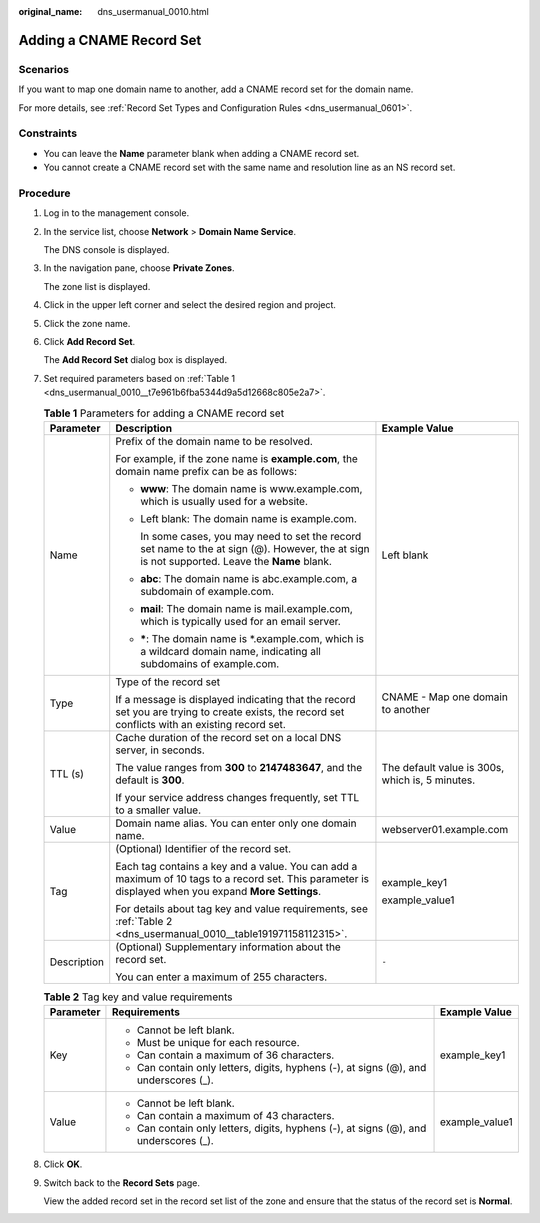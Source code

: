 :original_name: dns_usermanual_0010.html

.. _dns_usermanual_0010:

Adding a CNAME Record Set
=========================

Scenarios
---------

If you want to map one domain name to another, add a CNAME record set for the domain name.

For more details, see :ref:`Record Set Types and Configuration Rules <dns_usermanual_0601>`.

Constraints
-----------

-  You can leave the **Name** parameter blank when adding a CNAME record set.
-  You cannot create a CNAME record set with the same name and resolution line as an NS record set.

**Procedure**
-------------

#. Log in to the management console.

#. In the service list, choose **Network** > **Domain Name Service**.

   The DNS console is displayed.

3. In the navigation pane, choose **Private Zones**.

   The zone list is displayed.

4. Click |image1| in the upper left corner and select the desired region and project.

5. Click the zone name.

6. Click **Add Record Set**.

   The **Add Record Set** dialog box is displayed.

7. Set required parameters based on :ref:`Table 1 <dns_usermanual_0010__t7e961b6fba5344d9a5d12668c805e2a7>`.

   .. _dns_usermanual_0010__t7e961b6fba5344d9a5d12668c805e2a7:

   .. table:: **Table 1** Parameters for adding a CNAME record set

      +-----------------------+-------------------------------------------------------------------------------------------------------------------------------------------------------+-------------------------------------------------+
      | Parameter             | Description                                                                                                                                           | Example Value                                   |
      +=======================+=======================================================================================================================================================+=================================================+
      | Name                  | Prefix of the domain name to be resolved.                                                                                                             | Left blank                                      |
      |                       |                                                                                                                                                       |                                                 |
      |                       | For example, if the zone name is **example.com**, the domain name prefix can be as follows:                                                           |                                                 |
      |                       |                                                                                                                                                       |                                                 |
      |                       | -  **www**: The domain name is www.example.com, which is usually used for a website.                                                                  |                                                 |
      |                       |                                                                                                                                                       |                                                 |
      |                       | -  Left blank: The domain name is example.com.                                                                                                        |                                                 |
      |                       |                                                                                                                                                       |                                                 |
      |                       |    In some cases, you may need to set the record set name to the at sign (@). However, the at sign is not supported. Leave the **Name** blank.        |                                                 |
      |                       |                                                                                                                                                       |                                                 |
      |                       | -  **abc**: The domain name is abc.example.com, a subdomain of example.com.                                                                           |                                                 |
      |                       |                                                                                                                                                       |                                                 |
      |                       | -  **mail**: The domain name is mail.example.com, which is typically used for an email server.                                                        |                                                 |
      |                       |                                                                                                                                                       |                                                 |
      |                       | -  **\***: The domain name is \*.example.com, which is a wildcard domain name, indicating all subdomains of example.com.                              |                                                 |
      +-----------------------+-------------------------------------------------------------------------------------------------------------------------------------------------------+-------------------------------------------------+
      | Type                  | Type of the record set                                                                                                                                | CNAME - Map one domain to another               |
      |                       |                                                                                                                                                       |                                                 |
      |                       | If a message is displayed indicating that the record set you are trying to create exists, the record set conflicts with an existing record set.       |                                                 |
      +-----------------------+-------------------------------------------------------------------------------------------------------------------------------------------------------+-------------------------------------------------+
      | TTL (s)               | Cache duration of the record set on a local DNS server, in seconds.                                                                                   | The default value is 300s, which is, 5 minutes. |
      |                       |                                                                                                                                                       |                                                 |
      |                       | The value ranges from **300** to **2147483647**, and the default is **300**.                                                                          |                                                 |
      |                       |                                                                                                                                                       |                                                 |
      |                       | If your service address changes frequently, set TTL to a smaller value.                                                                               |                                                 |
      +-----------------------+-------------------------------------------------------------------------------------------------------------------------------------------------------+-------------------------------------------------+
      | Value                 | Domain name alias. You can enter only one domain name.                                                                                                | webserver01.example.com                         |
      +-----------------------+-------------------------------------------------------------------------------------------------------------------------------------------------------+-------------------------------------------------+
      | Tag                   | (Optional) Identifier of the record set.                                                                                                              | example_key1                                    |
      |                       |                                                                                                                                                       |                                                 |
      |                       | Each tag contains a key and a value. You can add a maximum of 10 tags to a record set. This parameter is displayed when you expand **More Settings**. | example_value1                                  |
      |                       |                                                                                                                                                       |                                                 |
      |                       | For details about tag key and value requirements, see :ref:`Table 2 <dns_usermanual_0010__table191971158112315>`.                                     |                                                 |
      +-----------------------+-------------------------------------------------------------------------------------------------------------------------------------------------------+-------------------------------------------------+
      | Description           | (Optional) Supplementary information about the record set.                                                                                            | ``-``                                           |
      |                       |                                                                                                                                                       |                                                 |
      |                       | You can enter a maximum of 255 characters.                                                                                                            |                                                 |
      +-----------------------+-------------------------------------------------------------------------------------------------------------------------------------------------------+-------------------------------------------------+

   .. _dns_usermanual_0010__table191971158112315:

   .. table:: **Table 2** Tag key and value requirements

      +-----------------------+--------------------------------------------------------------------------------------+-----------------------+
      | Parameter             | Requirements                                                                         | Example Value         |
      +=======================+======================================================================================+=======================+
      | Key                   | -  Cannot be left blank.                                                             | example_key1          |
      |                       | -  Must be unique for each resource.                                                 |                       |
      |                       | -  Can contain a maximum of 36 characters.                                           |                       |
      |                       | -  Can contain only letters, digits, hyphens (-), at signs (@), and underscores (_). |                       |
      +-----------------------+--------------------------------------------------------------------------------------+-----------------------+
      | Value                 | -  Cannot be left blank.                                                             | example_value1        |
      |                       | -  Can contain a maximum of 43 characters.                                           |                       |
      |                       | -  Can contain only letters, digits, hyphens (-), at signs (@), and underscores (_). |                       |
      +-----------------------+--------------------------------------------------------------------------------------+-----------------------+

8. Click **OK**.

9. Switch back to the **Record Sets** page.

   View the added record set in the record set list of the zone and ensure that the status of the record set is **Normal**.

.. |image1| image:: /_static/images/en-us_image_0148391090.png
